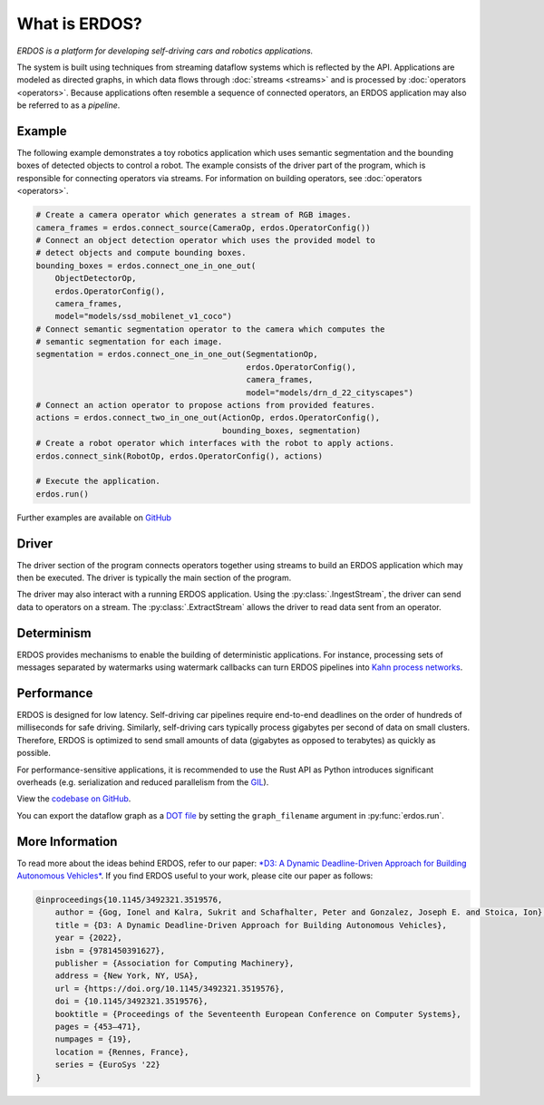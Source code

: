 What is ERDOS?
==============

*ERDOS is a platform for developing self-driving cars and robotics
applications.*

The system is built using techniques from streaming dataflow systems which is
reflected by the API.
Applications are modeled as directed graphs, in which data flows through
:doc:`streams <streams>` and is processed by :doc:`operators <operators>`.
Because applications often resemble a sequence of connected operators,
an ERDOS application may also be referred to as a *pipeline*.


Example
-------

The following example demonstrates a toy robotics application which uses
semantic segmentation and the bounding boxes of detected objects to control a
robot.
The example consists of the driver part of the program, which is responsible
for connecting operators via streams. For information on building operators, see 
:doc:`operators <operators>`.

.. code-block:: python

  # Create a camera operator which generates a stream of RGB images.
  camera_frames = erdos.connect_source(CameraOp, erdos.OperatorConfig())
  # Connect an object detection operator which uses the provided model to
  # detect objects and compute bounding boxes.
  bounding_boxes = erdos.connect_one_in_one_out(
      ObjectDetectorOp,
      erdos.OperatorConfig(),
      camera_frames,
      model="models/ssd_mobilenet_v1_coco")
  # Connect semantic segmentation operator to the camera which computes the
  # semantic segmentation for each image.
  segmentation = erdos.connect_one_in_one_out(SegmentationOp,
                                              erdos.OperatorConfig(),
                                              camera_frames,
                                              model="models/drn_d_22_cityscapes")
  # Connect an action operator to propose actions from provided features.
  actions = erdos.connect_two_in_one_out(ActionOp, erdos.OperatorConfig(),
                                         bounding_boxes, segmentation)
  # Create a robot operator which interfaces with the robot to apply actions.
  erdos.connect_sink(RobotOp, erdos.OperatorConfig(), actions)

  # Execute the application.
  erdos.run()

Further examples are available on
`GitHub <https://github.com/erdos-project/erdos/tree/master/python/examples>`_


Driver
------

The driver section of the program connects operators together using streams to
build an ERDOS application which may then be executed.
The driver is typically the main section of the program.

The driver may also interact with a running ERDOS application.
Using the :py:class:`.IngestStream`, the driver can send
data to operators on a stream.
The :py:class:`.ExtractStream` allows the driver to read
data sent from an operator.


Determinism
-----------

ERDOS provides mechanisms to enable the building of deterministic
applications.
For instance, processing sets of messages separated by watermarks using 
watermark callbacks can turn ERDOS pipelines into
`Kahn process networks <https://en.wikipedia.org/wiki/Kahn_process_networks>`_.


Performance
-----------

ERDOS is designed for low latency. Self-driving car pipelines require
end-to-end deadlines on the order of hundreds of milliseconds for safe
driving. Similarly, self-driving cars typically process gigabytes per
second of data on small clusters. Therefore, ERDOS is optimized to
send small amounts of data (gigabytes as opposed to terabytes)
as quickly as possible.

For performance-sensitive applications, it is recommended to use the Rust API
as Python introduces significant overheads (e.g. serialization and
reduced parallelism from the
`GIL <https://wiki.python.org/moin/GlobalInterpreterLock>`_).

View the `codebase on GitHub <https://github.com/erdos-project/erdos>`_.

You can export the dataflow graph as a 
`DOT file <https://en.wikipedia.org/wiki/DOT_(graph_description_language)>`_
by setting the ``graph_filename`` argument in :py:func:`erdos.run`.


More Information
----------------

To read more about the ideas behind ERDOS, refer to our paper:
`*D3: A Dynamic Deadline-Driven Approach for Building Autonomous Vehicles* <https://dl.acm.org/doi/10.1145/3492321.3519576>`_.
If you find ERDOS useful to your work, please cite our paper as follows:

.. code-block:: bibtex

  @inproceedings{10.1145/3492321.3519576,
      author = {Gog, Ionel and Kalra, Sukrit and Schafhalter, Peter and Gonzalez, Joseph E. and Stoica, Ion},
      title = {D3: A Dynamic Deadline-Driven Approach for Building Autonomous Vehicles},
      year = {2022},
      isbn = {9781450391627},
      publisher = {Association for Computing Machinery},
      address = {New York, NY, USA},
      url = {https://doi.org/10.1145/3492321.3519576},
      doi = {10.1145/3492321.3519576},
      booktitle = {Proceedings of the Seventeenth European Conference on Computer Systems},
      pages = {453–471},
      numpages = {19},
      location = {Rennes, France},
      series = {EuroSys '22}
  }
